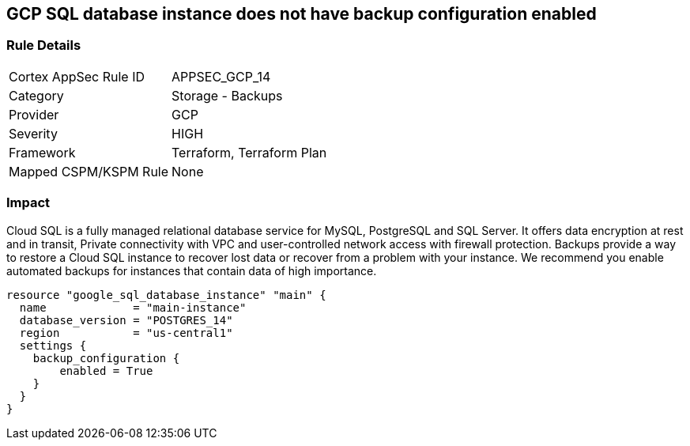 == GCP SQL database instance does not have backup configuration enabled


=== Rule Details

[cols="1,2"]
|===
|Cortex AppSec Rule ID |APPSEC_GCP_14
|Category |Storage - Backups
|Provider |GCP
|Severity |HIGH
|Framework |Terraform, Terraform Plan
|Mapped CSPM/KSPM Rule |None
|===


=== Impact
Cloud SQL is a fully managed relational database service for MySQL, PostgreSQL and SQL Server.
It offers data encryption at rest and in transit, Private connectivity with VPC and user-controlled network access with firewall protection.
Backups provide a way to restore a Cloud SQL instance to recover lost data or recover from a problem with your instance.
We recommend you enable automated backups for instances that contain data of high importance.


[source,go]
----
resource "google_sql_database_instance" "main" {
  name             = "main-instance"
  database_version = "POSTGRES_14"
  region           = "us-central1"
  settings {
    backup_configuration {
        enabled = True
    }
  }
}
----

